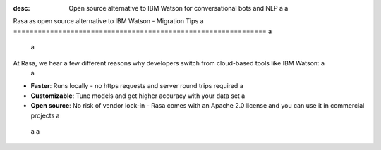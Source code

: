 :desc: Open source alternative to IBM Watson for conversational bots and NLP a
 a
.. _ibm-watson-to-rasa: a
 a
Rasa as open source alternative to IBM Watson - Migration Tips a
============================================================== a
 a
.. edit-link:: a
 a
 a
 a
.. raw:: html a
 a
     <br> There is no support for IBM Watson yet. However, a group of community members is working on a way to use <a class="reference external" href="https://developer.ibm.com/tutorials/learn-how-to-export-import-a-watson-assistant-workspace/" target="_blank">exported IBM Watson workspaces</a> in Rasa. If you're interested in that, check out our <a class="reference external" href="https://forum.rasa.com/" target="_blank">Community Forum</a>. a
 a
 a
At Rasa, we hear a few different reasons why developers switch from cloud-based tools like IBM Watson: a
 a
* **Faster**: Runs locally - no https requests and server round trips required a
* **Customizable**: Tune models and get higher accuracy with your data set a
* **Open source**: No risk of vendor lock-in - Rasa comes with an Apache 2.0 license and you can use it in commercial projects a
 a
 a
.. raw:: html a
 a
     In addition, our open source tools allow developers to build contextual AI assistants and manage dialogues with machine learning instead of rules - learn more in <a class="reference external" href="http://blog.rasa.com/a-new-approach-to-conversational-software/" target="_blank">this blog post</a>. a
 a
 a
.. button:: a
     :link: ../get_started_step1/ a
     :text: Learn more about Rasa a
 a